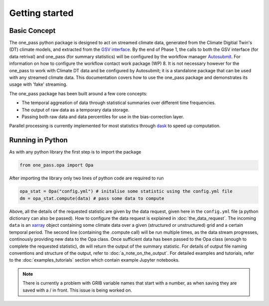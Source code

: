 Getting started 
==================

Basic Concept
--------------
The one_pass python package is designed to act on streamed climate data, generated from the Climate Digitial Twin's (DT) climate models, and extracted from the `GSV interface <https://earth.bsc.es/gitlab/digital-twins/de_340/gsv_interface>`__. By the end of Phase 1, the calls to both the GSV interface (for data retrival) and one_pass (for summary statistics) will be configured by the workflow manager `Autosubmit <https://autosubmit.readthedocs.io/en/master/>`__. For information on how to configure the workflow contact work package (WP) 8. It is not necessary however for the one_pass to work with Climate DT data and be configured by Autosubmit; it is a standalone package that can be used with any streamed climate data. This documentation covers how to use the one_pass package and demonstrates its usage with 'fake' streaming.

The one_pass package has been built around a few core concepts: 

- The temporal aggreation of data through statistical summaries over different time frequencies.
- The output of raw data as a temporary data storage.
- Passing both raw data and data percentiles for use in the bias-correction layer. 

Parallel processing is currently implemented for most statistics through `dask <https://examples.dask.org/xarray.html>`__ to speed up computation. 
 
Running in Python 
--------------------
As with any python library the first step is to import the package 

.. code-block:: python

   from one_pass.opa import Opa 

After importing the library only two lines of python code are required to run

.. code-block:: python 

   opa_stat = Opa("config.yml") # initalise some statistic using the config.yml file
   dm = opa_stat.compute(data) # pass some data to compute 


Above, all the details of the requested statistic are given by the data request, given here in the ``config.yml`` file (a python dictionary can also be passed). How to configure the data request is explained in :doc:`the_data_request`. The incoming ``data`` is an `xarray <https://docs.xarray.dev/en/stable/>`__ object containing some climate data over a given (structured or unstructured) grid and a certain temporal period. The second line (containing the .compute call) will be run multiple times, as the data stream progresses, continously providing new data to the Opa class. Once sufficient data has been passed to the Opa class (enough to complete the requested statistic), ``dm`` will return the output of the summary statistic. For details of output file naming conventions and structure of the output, refer to :doc:`a_note_on_the_output`. For detailed examples and tutorials, refer to the :doc:`examples_tutorials` section which contain example Jupyter notebooks. 

.. note:: 

   There is currently a problem with GRIB variable names that start with a number, as when saving they are saved with a / in front. This issue is being worked on. 

